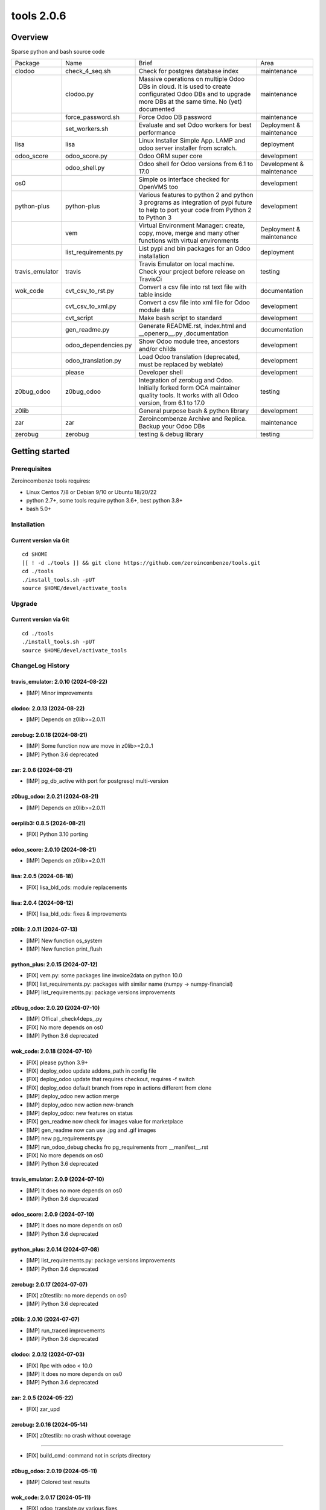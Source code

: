 ============================
|Zeroincombenze| tools 2.0.6
============================

|license gpl|



Overview
========

Sparse python and bash source code

+-----------------+----------------------+------------------------------------------------------------------------------------------------------------------------------------------------------------+---------------------------+
| Package         | Name                 | Brief                                                                                                                                                      | Area                      |
+-----------------+----------------------+------------------------------------------------------------------------------------------------------------------------------------------------------------+---------------------------+
| clodoo          | check_4_seq.sh       | Check for postgres database index                                                                                                                          | maintenance               |
+-----------------+----------------------+------------------------------------------------------------------------------------------------------------------------------------------------------------+---------------------------+
|                 | clodoo.py            | Massive operations on multiple Odoo DBs in cloud. It is used to create configurated Odoo DBs and to upgrade more DBs at the same time. No (yet) documented | maintenance               |
+-----------------+----------------------+------------------------------------------------------------------------------------------------------------------------------------------------------------+---------------------------+
|                 | force_password.sh    | Force Odoo DB password                                                                                                                                     | maintenance               |
+-----------------+----------------------+------------------------------------------------------------------------------------------------------------------------------------------------------------+---------------------------+
|                 | set_workers.sh       | Evaluate and set Odoo workers for best performance                                                                                                         | Deployment & maintenance  |
+-----------------+----------------------+------------------------------------------------------------------------------------------------------------------------------------------------------------+---------------------------+
| lisa            | lisa                 | Linux Installer Simple App. LAMP and odoo server installer from scratch.                                                                                   | deployment                |
+-----------------+----------------------+------------------------------------------------------------------------------------------------------------------------------------------------------------+---------------------------+
| odoo_score      | odoo_score.py        | Odoo ORM super core                                                                                                                                        | development               |
+-----------------+----------------------+------------------------------------------------------------------------------------------------------------------------------------------------------------+---------------------------+
|                 | odoo_shell.py        | Odoo shell for Odoo versions from 6.1 to 17.0                                                                                                              | Development & maintenance |
+-----------------+----------------------+------------------------------------------------------------------------------------------------------------------------------------------------------------+---------------------------+
| os0             |                      | Simple os interface checked for OpenVMS too                                                                                                                | development               |
+-----------------+----------------------+------------------------------------------------------------------------------------------------------------------------------------------------------------+---------------------------+
| python-plus     | python-plus          | Various features to python 2 and python 3 programs as integration of pypi future to help to port your code from Python 2 to Python 3                       | development               |
+-----------------+----------------------+------------------------------------------------------------------------------------------------------------------------------------------------------------+---------------------------+
|                 | vem                  | Virtual Environment Manager: create, copy, move, merge and many other functions with virtual environments                                                  | Deployment & maintenance  |
+-----------------+----------------------+------------------------------------------------------------------------------------------------------------------------------------------------------------+---------------------------+
|                 | list_requirements.py | List pypi and bin packages for an Odoo installation                                                                                                        | deployment                |
+-----------------+----------------------+------------------------------------------------------------------------------------------------------------------------------------------------------------+---------------------------+
| travis_emulator | travis               | Travis Emulator on local machine. Check your project before release on TravisCi                                                                            | testing                   |
+-----------------+----------------------+------------------------------------------------------------------------------------------------------------------------------------------------------------+---------------------------+
| wok_code        | cvt_csv_to_rst.py    | Convert a csv file into rst text file with table inside                                                                                                    | documentation             |
+-----------------+----------------------+------------------------------------------------------------------------------------------------------------------------------------------------------------+---------------------------+
|                 | cvt_csv_to_xml.py    | Convert a csv file into xml file for Odoo module data                                                                                                      | development               |
+-----------------+----------------------+------------------------------------------------------------------------------------------------------------------------------------------------------------+---------------------------+
|                 | cvt_script           | Make bash script to standard                                                                                                                               | development               |
+-----------------+----------------------+------------------------------------------------------------------------------------------------------------------------------------------------------------+---------------------------+
|                 | gen_readme.py        | Generate README.rst, index.html and __openerp__.py ,documentation                                                                                          | documentation             |
+-----------------+----------------------+------------------------------------------------------------------------------------------------------------------------------------------------------------+---------------------------+
|                 | odoo_dependencies.py | Show Odoo module tree, ancestors and/or childs                                                                                                             | development               |
+-----------------+----------------------+------------------------------------------------------------------------------------------------------------------------------------------------------------+---------------------------+
|                 | odoo_translation.py  | Load Odoo translation (deprecated, must be replaced by weblate)                                                                                            | development               |
+-----------------+----------------------+------------------------------------------------------------------------------------------------------------------------------------------------------------+---------------------------+
|                 | please               | Developer shell                                                                                                                                            | development               |
+-----------------+----------------------+------------------------------------------------------------------------------------------------------------------------------------------------------------+---------------------------+
| z0bug_odoo      | z0bug_odoo           | Integration of zerobug and Odoo. Initially forked form OCA maintainer quality tools. It works with all Odoo version, from 6.1 to 17.0                      | testing                   |
+-----------------+----------------------+------------------------------------------------------------------------------------------------------------------------------------------------------------+---------------------------+
| z0lib           |                      | General purpose bash & python library                                                                                                                      | development               |
+-----------------+----------------------+------------------------------------------------------------------------------------------------------------------------------------------------------------+---------------------------+
| zar             | zar                  | Zeroincombenze Archive and Replica. Backup your Odoo DBs                                                                                                   | maintenance               |
+-----------------+----------------------+------------------------------------------------------------------------------------------------------------------------------------------------------------+---------------------------+
| zerobug         | zerobug              | testing & debug library                                                                                                                                    | testing                   |
+-----------------+----------------------+------------------------------------------------------------------------------------------------------------------------------------------------------------+---------------------------+





Getting started
===============


Prerequisites
-------------

Zeroincombenze tools requires:

* Linux Centos 7/8 or Debian 9/10 or Ubuntu 18/20/22
* python 2.7+, some tools require python 3.6+, best python 3.8+
* bash 5.0+



Installation
------------

Current version via Git
~~~~~~~~~~~~~~~~~~~~~~~

::

    cd $HOME
    [[ ! -d ./tools ]] && git clone https://github.com/zeroincombenze/tools.git
    cd ./tools
    ./install_tools.sh -pUT
    source $HOME/devel/activate_tools



Upgrade
-------

Current version via Git
~~~~~~~~~~~~~~~~~~~~~~~

::

    cd ./tools
    ./install_tools.sh -pUT
    source $HOME/devel/activate_tools



ChangeLog History
-----------------

travis_emulator: 2.0.10 (2024-08-22)
~~~~~~~~~~~~~~~~~~~~~~~~~~~~~~~~~~~~

* [IMP] Minor improvements


clodoo: 2.0.13 (2024-08-22)
~~~~~~~~~~~~~~~~~~~~~~~~~~~

* [IMP] Depends on z0lib>=2.0.11


zerobug: 2.0.18 (2024-08-21)
~~~~~~~~~~~~~~~~~~~~~~~~~~~~

* [IMP] Some function now are move in z0lib>=2.0..1
* [IMP] Python 3.6 deprecated


zar: 2.0.6 (2024-08-21)
~~~~~~~~~~~~~~~~~~~~~~~

* [IMP] pg_db_active with port for postgresql multi-version


z0bug_odoo: 2.0.21 (2024-08-21)
~~~~~~~~~~~~~~~~~~~~~~~~~~~~~~~

* [IMP] Depends on z0lib>=2.0.11


oerplib3: 0.8.5 (2024-08-21)
~~~~~~~~~~~~~~~~~~~~~~~~~~~~

* [FIX] Python 3.10 porting


odoo_score: 2.0.10 (2024-08-21)
~~~~~~~~~~~~~~~~~~~~~~~~~~~~~~~

* [IMP] Depends on z0lib>=2.0.11


lisa: 2.0.5 (2024-08-18)
~~~~~~~~~~~~~~~~~~~~~~~~

* [FIX] lisa_bld_ods: module replacements


lisa: 2.0.4 (2024-08-12)
~~~~~~~~~~~~~~~~~~~~~~~~

* [FIX] lisa_bld_ods: fixes & improvements


z0lib: 2.0.11 (2024-07-13)
~~~~~~~~~~~~~~~~~~~~~~~~~~

* [IMP] New function os_system
* [IMP] New function print_flush


python_plus: 2.0.15 (2024-07-12)
~~~~~~~~~~~~~~~~~~~~~~~~~~~~~~~~

* [FIX] vem.py: some packages line invoice2data on python 10.0
* [FIX] list_requirements.py: packages with similar name (numpy -> numpy-financial)
* [IMP] list_requirements.py: package versions improvements


z0bug_odoo: 2.0.20 (2024-07-10)
~~~~~~~~~~~~~~~~~~~~~~~~~~~~~~~

* [IMP] Offical _check4deps_.py
* [FIX] No more depends on os0
* [IMP] Python 3.6 deprecated


wok_code: 2.0.18 (2024-07-10)
~~~~~~~~~~~~~~~~~~~~~~~~~~~~~

* [FIX] please python 3.9+
* [FIX] deploy_odoo update addons_path in config file
* [FIX] deploy_odoo update that requires checkout, requires -f switch
* [FIX] deploy_odoo default branch from repo in actions different from clone
* [IMP] deploy_odoo new action merge
* [IMP] deploy_odoo new action new-branch
* [IMP] deploy_odoo: new features on status
* [FIX] gen_readme now check for images value for marketplace
* [IMP] gen_readme now can use .jpg and .gif images
* [IMP] new pg_requirements.py
* [IMP] run_odoo_debug checks fro pg_requirements from __manifest__.rst
* [FIX] No more depends on os0
* [IMP] Python 3.6 deprecated


travis_emulator: 2.0.9 (2024-07-10)
~~~~~~~~~~~~~~~~~~~~~~~~~~~~~~~~~~~

* [IMP] It does no more depends on os0
* [IMP] Python 3.6 deprecated


odoo_score: 2.0.9 (2024-07-10)
~~~~~~~~~~~~~~~~~~~~~~~~~~~~~~

* [IMP] It does no more depends on os0
* [IMP] Python 3.6 deprecated


python_plus: 2.0.14 (2024-07-08)
~~~~~~~~~~~~~~~~~~~~~~~~~~~~~~~~

* [IMP] list_requirements.py: package versions improvements
* [IMP] Python 3.6 deprecated


zerobug: 2.0.17 (2024-07-07)
~~~~~~~~~~~~~~~~~~~~~~~~~~~~

* [FIX] z0testlib: no more depends on os0
* [IMP] Python 3.6 deprecated


z0lib: 2.0.10 (2024-07-07)
~~~~~~~~~~~~~~~~~~~~~~~~~~

* [IMP] run_traced improvements
* [IMP] Python 3.6 deprecated


clodoo: 2.0.12 (2024-07-03)
~~~~~~~~~~~~~~~~~~~~~~~~~~~

* [FIX] Rpc with odoo < 10.0
* [IMP] It does no more depends on os0
* [IMP] Python 3.6 deprecated


zar: 2.0.5 (2024-05-22)
~~~~~~~~~~~~~~~~~~~~~~~

* [FIX] zar_upd


zerobug: 2.0.16 (2024-05-14)
~~~~~~~~~~~~~~~~~~~~~~~~~~~~

* [FIX] z0testlib: no crash without coverage

~~~~~~~~~~~~~~~~~~~

* [FIX] build_cmd: command not in scripts directory


z0bug_odoo: 2.0.19 (2024-05-11)
~~~~~~~~~~~~~~~~~~~~~~~~~~~~~~~

* [IMP] Colored test results


wok_code: 2.0.17 (2024-05-11)
~~~~~~~~~~~~~~~~~~~~~~~~~~~~~

* [FIX] odoo_translate.py various fixes
* [IMP] Log file of daemon process of test in tests/logs
* [IMP] run_odoo_debug: OCB repository does not search for other repositories
* [IMP] deploy_odoo now download empy repositories (to compatibility use --clean-empy-repo)


python_plus: 2.0.13 (2024-05-11)
~~~~~~~~~~~~~~~~~~~~~~~~~~~~~~~~

* [IMP] list_requirements.py: package versions improvements
* [FIX] list_requirements.py: in some rare cases wrong version to apply (factur-x)
* [IMP] vem: now pip<23 and setuptools<58 are applied just if neeeded
* [IMP] vem: pip is always updated to last version


z0bug_odoo: 2.0.18 (2024-04-17)
~~~~~~~~~~~~~~~~~~~~~~~~~~~~~~~

* [FIX] TestEnv: no data loaded in some cases
* [FIX[ TestEnv: resource_edit manage read-only fields
* [QUA] TestEnv coverage 93% by test_test_env in https://github.com/zeroincombenze/zerobug-test


clodoo: 2.0.11 (2024-03-31)
~~~~~~~~~~~~~~~~~~~~~~~~~~~

* [IMP] Parameters review
* [FIX] No file during pip install
* [FIX] Call with context Odoo 10.0+


wok_code: 2.0.16 (2024-03-26)
~~~~~~~~~~~~~~~~~~~~~~~~~~~~~

* [FIX] odoo_translation.py: case correction
* [FIX] run_odoo_debug: sometimes crashes on OCB/addons modules
* [FIX] gen_readme.py: Odoo repository documentation
* [FIX] gen_readme.py: thumbnail figure
* [FIX] please docs: count assertions
* [FIX] please test: switch -K --no-ext-test
* [FIX] deploy_odoo: crash when clone existing directory
* [IMP] deploy_odoo: new switch --continue-after-error
* [FIX] deploy_odoo/wget_odoo_repositories: store github query in cache


odoo_score: 2.0.8 (2024-03-26)
~~~~~~~~~~~~~~~~~~~~~~~~~~~~~~

* [IMP] set_workers: no automatic discover for odoo multi
* [IMP] Purged old unused code
* [IMP] New odooctl command


clodoo: 2.0.10 (2024-03-26)
~~~~~~~~~~~~~~~~~~~~~~~~~~~

* [REF] Partial refactoring


python_plus: 2.0.12 (2024-02-29)
~~~~~~~~~~~~~~~~~~~~~~~~~~~~~~~~

* [IMP] New function str2bool()


z0bug_odoo: 2.0.17 (2024-02-27)
~~~~~~~~~~~~~~~~~~~~~~~~~~~~~~~

* [IMP] TestEnv: minor improvements
* [FIX] TestEnv: crash if no account.journal in data
* [IMP] Data with date range 2024


z0bug_odoo: 2.0.16 (2024-02-17)
~~~~~~~~~~~~~~~~~~~~~~~~~~~~~~~

* [FIX] TestEnv: nested +multi fields with Odoo cmd


wok_code: 2.0.15 (2024-02-17)
~~~~~~~~~~~~~~~~~~~~~~~~~~~~~

* [FIX] do_git_checkout_new_branch: ignore symbolic links
* [FIX] deploy_odoo: minor fixes
* [IMP] do_git_checkout_new_branch: oddo 17.0
* [IMP] deploy_odoo: new action amend
* [IMP] deploy_odoo: new switch to link repositories
* [IMP] deploy_odoo: removed deprecated switches
* [IMP] New repositories selection
* [IMP] arcangelo improvements: new tests odoo from 8.0 to 17.0
* [IMP] arcangelo improvements: test odoo from 8.0 to 17.0
* [IMP] arcangelo switch -lll
* [IMP] arcaneglo: rules reorganization
* [IMP] arcangelo: trigger management and new param ctx
* [IMP] arcangelo: new switch -R to select rules to apply


wok_code: 2.0.14 (2024-02-07)
~~~~~~~~~~~~~~~~~~~~~~~~~~~~~

* [FIX] Quality rating formula
* [FIX] please install python --python=3.7
* [IMP] please publish marketplace
* [IMP] read-only repository
* [IMP] arcangelo improvements
* [IMP] gen_readme.py manifest rewrite improvements
* [IMP] cvt_csv_coa.py improvements
* [IMP] please test with new switch -D
* [IMP] run_odoo_debug improvements


python_plus: 2.0.11 (2024-02-05)
~~~~~~~~~~~~~~~~~~~~~~~~~~~~~~~~

* [FIX] vem: show right python version if 3.10+
* [IMP] list_requirements.py improvements
* [IMP] new python version assignment from odoo version


odoo_score: 2.0.7 (2024-02-05)
~~~~~~~~~~~~~~~~~~~~~~~~~~~~~~

* [REF] set_workers refactoring


clodoo: 2.0.9 (2024-02-02)
~~~~~~~~~~~~~~~~~~~~~~~~~~

* [IMP] odoorc improvements


z0lib: 2.0.9 (2024-02-01)
~~~~~~~~~~~~~~~~~~~~~~~~~

* [IMP] Internal matadata


zerobug: 2.0.14 (2024-01-31)
~~~~~~~~~~~~~~~~~~~~~~~~~~~~

* [IMP] build_cmd: enable coverage on sub process
* [FIX] Re-enable coverage statistics
* [FIX] Printing message: right sequence


z0bug_odoo: 2.0.15 (2024-01-27)
~~~~~~~~~~~~~~~~~~~~~~~~~~~~~~~

* [IMP] Documentation typo corrections
* [IMP] Date range file .xlsx for TestEnv
* [IMP] TestEnv: local data dir new rules
* [FIX] TestEnv: 3 level xref, sometime fails with "_" in module name
* [FIX] TestEnv: caller environment more than 1 level
* [FIX] TestEnv: sometime is_action() fails
* [FIX] TestEnv: wizard active model
* [FIX] TestEnv: wizard module name is current module under test
* [IMP] TestEnv: binding model in view for Odoo 11.0+
* [IMP] TestEnv: write with xref can update xref id
* [IMP] TestEnv: warning if no setUp() declaration
* [IMP] TestEnv: resource_download, now default filed name is "data"



z0bug_odoo: 2.0.14 (2023-12-22)
~~~~~~~~~~~~~~~~~~~~~~~~~~~~~~~

* [IMP] TestEnv: commit odoo data became internal feature
* [IMP] TestEnv: test on model asset.asset
* [IMP] TestEnv: detail external reference coding free
* [IMP] TestEnv: empty currency_id is set with company currency
* [FIX] TestEnv: minor fixes in mixed environment excel + zerobug
* [FIX] TestEnv: sometimes external.KEY did not work
* [FIX] TestEnv: 3 level xref fails when module ha "_" in its name
* [IMP] _check4deps.py: documentation clearing


zerobug: 2.0.13 (2023-12-21)
~~~~~~~~~~~~~~~~~~~~~~~~~~~~

* [FIX] python2: argument signature
* [IMP] build_os_tree: compatible with unittest2
* [IMP] remove_os_tree: compatible with unittest2


z0bug_odoo: 2.0.13 (2023-12-01)
~~~~~~~~~~~~~~~~~~~~~~~~~~~~~~~

* [IMP] TestEnv: now you can declare you own source data directory
* [IMP] TestEnv: file account.account.xlsx with l10n_generic_oca + some useful records
* [IMP] TestEnv: file account.tax.xlsx with some italian taxes for l10n_generic_oca
* [IMP] TestEnv: simple expression for data value


travis_emulator: 2.0.8 (2023-12-01)
~~~~~~~~~~~~~~~~~~~~~~~~~~~~~~~~~~~

* [IMP] Translation excel file names



zerobug: 2.0.12 (2023-11-27)
~~~~~~~~~~~~~~~~~~~~~~~~~~~~

[FIX] python2: has_args


wok_code: 2.0.13 (2023-11-27)
~~~~~~~~~~~~~~~~~~~~~~~~~~~~~

* [IMP] please install python, now can install python 3.10
* [IMP] arcangelo: new python version assignment from odoo version
* [IMP] please version: now show compare with last entry of history
* [FIX] please docs: faq
* [FIX] please help cwd
* [FIX] gen_readme.py: sometimes lost history
* [FIX] gen_readme.py: error reading malformed table
* [IMP] odoo_translation.py: new regression tests
* [FIX] odoo_translation.py: punctuation at the end of term
* [FIX] odoo_translation.py: first character case
* [FIX] odoo_translation.py: cache file format is Excel
* [FIX] run_odoo_debug: path with heading space
* [IMP] please test now can update account.account.xlsx


zerobug: 2.0.11 (2023-11-19)
~~~~~~~~~~~~~~~~~~~~~~~~~~~~

* [IMP] Disabled sanity_check
* [IMP] Disabled some deprecated switches
* [FIX] Coverage data file
* [IMP] zerobug: test function signature like unittest2
* [IMP] zerobug: no more execution for count


travis_emulator: 2.0.7 (2023-11-17)
~~~~~~~~~~~~~~~~~~~~~~~~~~~~~~~~~~~

* [IMP] Automatic python version for Odoo


clodoo: 2.0.8 (2023-11-16)
~~~~~~~~~~~~~~~~~~~~~~~~~~

* [FIX] Discard odoorpc 0.10 which does not work


zerobug: 2.0.10 (2023-11-10)
~~~~~~~~~~~~~~~~~~~~~~~~~~~~

* [REF] Partial refactoring
* [IMP] New functions assert* like unittest2
* [IMP] New switch -f failfast
* [IMP] Test signature like unittest2 and old zerobug signature
* [IMP] Test flow without return status (like unitest2)


z0lib: 2.0.8 (2023-10-16)
~~~~~~~~~~~~~~~~~~~~~~~~~

* [FIX] parseopt


clodoo: 2.0.7 (2023-09-26)
~~~~~~~~~~~~~~~~~~~~~~~~~~

* [FIX] Some fixes due old wrong code (id -> name)


z0bug_odoo: 2.0.12 (2023-09-12)
~~~~~~~~~~~~~~~~~~~~~~~~~~~~~~~

* [FIX] TestEnv: validate_records with 2 identical template records


zar: 2.0.4 (2023-09-08)
~~~~~~~~~~~~~~~~~~~~~~~

* [IMP] Backup filestore
* [FIX] Remote copy to /dev/null


lisa: 2.0.3 (2023-09-07)
~~~~~~~~~~~~~~~~~~~~~~~~

* [FIX] lisa_bld_ods: fixes & improvements



zar: 2.0.3 (2023-09-06)
~~~~~~~~~~~~~~~~~~~~~~~

* [FIX] DB name with hyphen (-)


wok_code: 2.0.12 (2023-08-29)
~~~~~~~~~~~~~~~~~~~~~~~~~~~~~

* [FIX] gen_readme.py: minor fixes
* [IMP] gen_readme.py: manifest author priority
* [FIX] gen_readme.py: coverage in CHANGELOG.rst"
* [IMP] gen_readme.py: link to authors on README.rst and index.html
* [IMP] gen_readme.py: history tailoring keeps minimal 2 items
* [FIX] license_mgnt: best organization recognition
* [IMP] license_mgnt: powerp renamed to librerp
* [FIX] run_odoo_debug: no doc neither translate after test error
* [IMP] arcangelo: new rules
* [IMP] arcangelo: new git conflict selection
* [IMP] arcangelo: merge gen_readme.py formatting
* [IMP] arcangelo: new switch --string-normalization
* [FIX] deploy_odoo: minor fixes
* [FIX] odoo_translation: sometime did not translate
* [IMP] odoo_translation: best performance


oerplib3: 0.8.4 (2023-05-06)
~~~~~~~~~~~~~~~~~~~~~~~~~~~~

* [FIX] First porting


os0: 2.0.1 (2022-10-20)
~~~~~~~~~~~~~~~~~~~~~~~

* [IMP] Stable version


os0: 1.0.3.1 (2021-12-23)
~~~~~~~~~~~~~~~~~~~~~~~~~

* [FIX] python compatibility



Credits
=======

Copyright
---------

SHS-AV s.r.l. <https://www.shs-av.com/>


Authors
-------

* `SHS-AV s.r.l. <https://www.zeroincombenze.it>`__



Contributors
------------

* `Antonio M. Vigliotti <antoniomaria.vigliotti@gmail.com>`__


|
|

.. |Maturity| image:: https://img.shields.io/badge/maturity-Alfa-red.png
    :target: https://odoo-community.org/page/development-status
    :alt: 
.. |license gpl| image:: https://img.shields.io/badge/licence-AGPL--3-blue.svg
    :target: http://www.gnu.org/licenses/agpl-3.0-standalone.html
    :alt: License: AGPL-3
.. |license opl| image:: https://img.shields.io/badge/licence-OPL-7379c3.svg
    :target: https://www.odoo.com/documentation/user/9.0/legal/licenses/licenses.html
    :alt: License: OPL
.. |Tech Doc| image:: https://www.zeroincombenze.it/wp-content/uploads/ci-ct/prd/button-docs-2.svg
    :target: https://wiki.zeroincombenze.org/en/Odoo/2.0.6/dev
    :alt: Technical Documentation
.. |Help| image:: https://www.zeroincombenze.it/wp-content/uploads/ci-ct/prd/button-help-2.svg
    :target: https://wiki.zeroincombenze.org/it/Odoo/2.0.6/man
    :alt: Technical Documentation
.. |Try Me| image:: https://www.zeroincombenze.it/wp-content/uploads/ci-ct/prd/button-try-it-2.svg
    :target: https://erp2.zeroincombenze.it
    :alt: Try Me
.. |Zeroincombenze| image:: https://avatars0.githubusercontent.com/u/6972555?s=460&v=4
   :target: https://www.zeroincombenze.it/
   :alt: Zeroincombenze
.. |en| image:: https://raw.githubusercontent.com/zeroincombenze/grymb/master/flags/en_US.png
   :target: https://www.facebook.com/Zeroincombenze-Software-gestionale-online-249494305219415/
.. |it| image:: https://raw.githubusercontent.com/zeroincombenze/grymb/master/flags/it_IT.png
   :target: https://www.facebook.com/Zeroincombenze-Software-gestionale-online-249494305219415/
.. |check| image:: https://raw.githubusercontent.com/zeroincombenze/grymb/master/awesome/check.png
.. |no_check| image:: https://raw.githubusercontent.com/zeroincombenze/grymb/master/awesome/no_check.png
.. |menu| image:: https://raw.githubusercontent.com/zeroincombenze/grymb/master/awesome/menu.png
.. |right_do| image:: https://raw.githubusercontent.com/zeroincombenze/grymb/master/awesome/right_do.png
.. |exclamation| image:: https://raw.githubusercontent.com/zeroincombenze/grymb/master/awesome/exclamation.png
.. |warning| image:: https://raw.githubusercontent.com/zeroincombenze/grymb/master/awesome/warning.png
.. |same| image:: https://raw.githubusercontent.com/zeroincombenze/grymb/master/awesome/same.png
.. |late| image:: https://raw.githubusercontent.com/zeroincombenze/grymb/master/awesome/late.png
.. |halt| image:: https://raw.githubusercontent.com/zeroincombenze/grymb/master/awesome/halt.png
.. |info| image:: https://raw.githubusercontent.com/zeroincombenze/grymb/master/awesome/info.png
.. |xml_schema| image:: https://raw.githubusercontent.com/zeroincombenze/grymb/master/certificates/iso/icons/xml-schema.png
   :target: https://github.com/zeroincombenze/grymb/blob/master/certificates/iso/scope/xml-schema.md
.. |DesktopTelematico| image:: https://raw.githubusercontent.com/zeroincombenze/grymb/master/certificates/ade/icons/DesktopTelematico.png
   :target: https://github.com/zeroincombenze/grymb/blob/master/certificates/ade/scope/Desktoptelematico.md
.. |FatturaPA| image:: https://raw.githubusercontent.com/zeroincombenze/grymb/master/certificates/ade/icons/fatturapa.png
   :target: https://github.com/zeroincombenze/grymb/blob/master/certificates/ade/scope/fatturapa.md
.. |chat_with_us| image:: https://www.shs-av.com/wp-content/chat_with_us.gif
   :target: https://t.me/Assitenza_clienti_powERP

